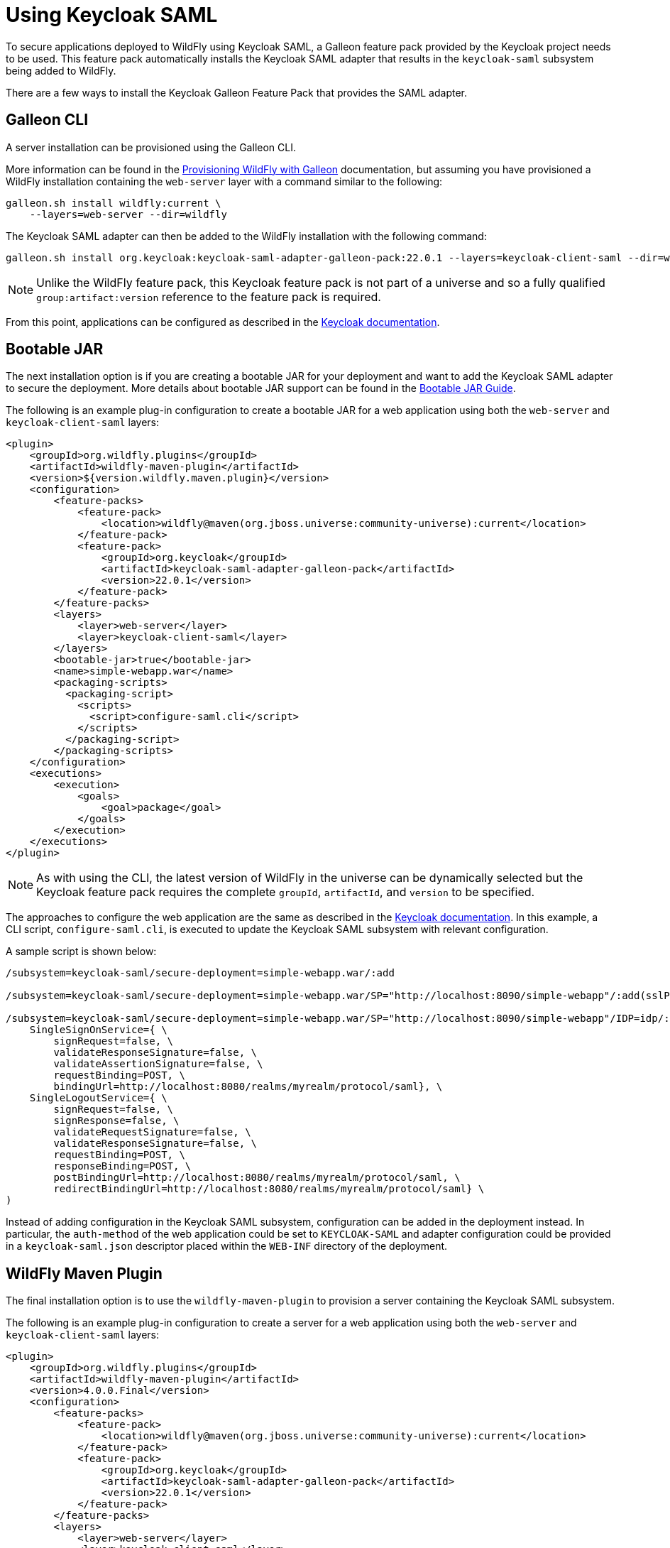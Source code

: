 [[Keycloak_SAML_Integration]]
= Using Keycloak SAML

To secure applications deployed to WildFly using Keycloak SAML, a Galleon feature pack provided
by the Keycloak project needs to be used. This feature pack automatically installs the Keycloak
SAML adapter that results in the `keycloak-saml` subsystem being added to WildFly.

There are a few ways to install the Keycloak Galleon Feature Pack that provides the SAML adapter.

[[galleon-cli]]
== Galleon CLI

A server installation can be provisioned using the Galleon CLI.

More information can be found in the <<Galleon_Guide.adoc#Galleon_Guide,Provisioning WildFly with Galleon>>
documentation, but assuming you have provisioned a WildFly installation containing the `web-server` layer
with a command similar to the following:

[source]
----
galleon.sh install wildfly:current \
    --layers=web-server --dir=wildfly
----

The Keycloak SAML adapter can then be added to the WildFly installation with the following command:

[source]
----
galleon.sh install org.keycloak:keycloak-saml-adapter-galleon-pack:22.0.1 --layers=keycloak-client-saml --dir=wildfly
----

[NOTE]
====
Unlike the WildFly feature pack, this Keycloak feature pack is not part of a universe and so a fully
qualified `group:artifact:version` reference to the feature pack is required.
====

From this point, applications can be configured as described in the
https://www.keycloak.org/docs/latest/securing_apps/index.html#_saml_jboss_adapter[Keycloak documentation].

[[bootable-jar]]
== Bootable JAR

The next installation option is if you are creating a bootable JAR for your deployment and want to
add the Keycloak SAML adapter to secure the deployment.  More details about bootable JAR support can
be found in the <<Bootable_Guide.adoc#wildfly_bootable_JAR_development,Bootable JAR Guide>>.

The following is an example plug-in configuration to create a bootable JAR for a web application
using both the `web-server` and `keycloak-client-saml` layers:

[source,xml,options="nowrap"]
----
<plugin>
    <groupId>org.wildfly.plugins</groupId>
    <artifactId>wildfly-maven-plugin</artifactId>
    <version>${version.wildfly.maven.plugin}</version>
    <configuration>
        <feature-packs>
            <feature-pack>
                <location>wildfly@maven(org.jboss.universe:community-universe):current</location>
            </feature-pack>
            <feature-pack>
                <groupId>org.keycloak</groupId>
                <artifactId>keycloak-saml-adapter-galleon-pack</artifactId>
                <version>22.0.1</version>
            </feature-pack>
        </feature-packs>
        <layers>
            <layer>web-server</layer>
            <layer>keycloak-client-saml</layer>
        </layers>
        <bootable-jar>true</bootable-jar>
        <name>simple-webapp.war</name>
        <packaging-scripts>
          <packaging-script>
            <scripts>
              <script>configure-saml.cli</script>
            </scripts>
          </packaging-script>
        </packaging-scripts>
    </configuration>
    <executions>
        <execution>
            <goals>
                <goal>package</goal>
            </goals>
        </execution>
    </executions>
</plugin>
----

[NOTE]
====
As with using the CLI, the latest version of WildFly in the universe can be dynamically selected but the
Keycloak feature pack requires the complete `groupId`, `artifactId`, and `version` to be specified.
====

The approaches to configure the web application are the same as described in the
https://www.keycloak.org/docs/latest/securing_apps/index.html#_jboss_adapter[Keycloak documentation].
In this example, a CLI script, `configure-saml.cli`, is executed to update the Keycloak SAML subsystem
with relevant configuration.

A sample script is shown below:

[source]
----
/subsystem=keycloak-saml/secure-deployment=simple-webapp.war/:add

/subsystem=keycloak-saml/secure-deployment=simple-webapp.war/SP="http://localhost:8090/simple-webapp"/:add(sslPolicy=EXTERNAL,logoutPage="logout")

/subsystem=keycloak-saml/secure-deployment=simple-webapp.war/SP="http://localhost:8090/simple-webapp"/IDP=idp/:add( \
    SingleSignOnService={ \
        signRequest=false, \
        validateResponseSignature=false, \
        validateAssertionSignature=false, \
        requestBinding=POST, \
        bindingUrl=http://localhost:8080/realms/myrealm/protocol/saml}, \
    SingleLogoutService={ \
        signRequest=false, \
        signResponse=false, \
        validateRequestSignature=false, \
        validateResponseSignature=false, \
        requestBinding=POST, \
        responseBinding=POST, \
        postBindingUrl=http://localhost:8080/realms/myrealm/protocol/saml, \
        redirectBindingUrl=http://localhost:8080/realms/myrealm/protocol/saml} \
)

----

Instead of adding configuration in the Keycloak SAML subsystem, configuration can be added in the deployment
instead. In particular, the `auth-method` of the web application could be set to `KEYCLOAK-SAML` and
adapter configuration could be provided in a `keycloak-saml.json` descriptor placed within the `WEB-INF` directory
of the deployment.

[[wildfly-maven-plugin]]
== WildFly Maven Plugin

The final installation option is to use the `wildfly-maven-plugin` to provision a server containing
the Keycloak SAML subsystem.

The following is an example plug-in configuration to create a server for a web application
using both the `web-server` and `keycloak-client-saml` layers:

[source,xml,options="nowrap"]
----
<plugin>
    <groupId>org.wildfly.plugins</groupId>
    <artifactId>wildfly-maven-plugin</artifactId>
    <version>4.0.0.Final</version>
    <configuration>
        <feature-packs>
            <feature-pack>
                <location>wildfly@maven(org.jboss.universe:community-universe):current</location>
            </feature-pack>
            <feature-pack>
                <groupId>org.keycloak</groupId>
                <artifactId>keycloak-saml-adapter-galleon-pack</artifactId>
                <version>22.0.1</version>
            </feature-pack>
        </feature-packs>
        <layers>
            <layer>web-server</layer>
            <layer>keycloak-client-saml</layer>
        </layers>
    </configuration>
    <executions>
        <execution>
            <goals>
                <goal>package</goal>
            </goals>
        </execution>
    </executions>
</plugin>
----

[NOTE]
====
As with the bootable JAR configuration, note that the latest version of WildFly in the universe can be dynamically
selected but the Keycloak feature pack requires the complete `groupId`, `artifactId`, and `version` to be
specified.
====

[[saml-identity-propagation]]
== Propagating the Security Context to EJBs

The sample configuration in the above sections has referenced the `keycloak-client-saml` layer.
If the security context for the application that is being secured with Keycloak SAML needs to
be propagated to the EJB tier, the `keycloak-client-saml-ejb` layer should be used instead.
This layer adds an `application-security-domain` mapping in the EJB3 subsystem to map the default
security domain name `other` to the `KeycloakDomain` that is installed by the Keycloak feature pack.
